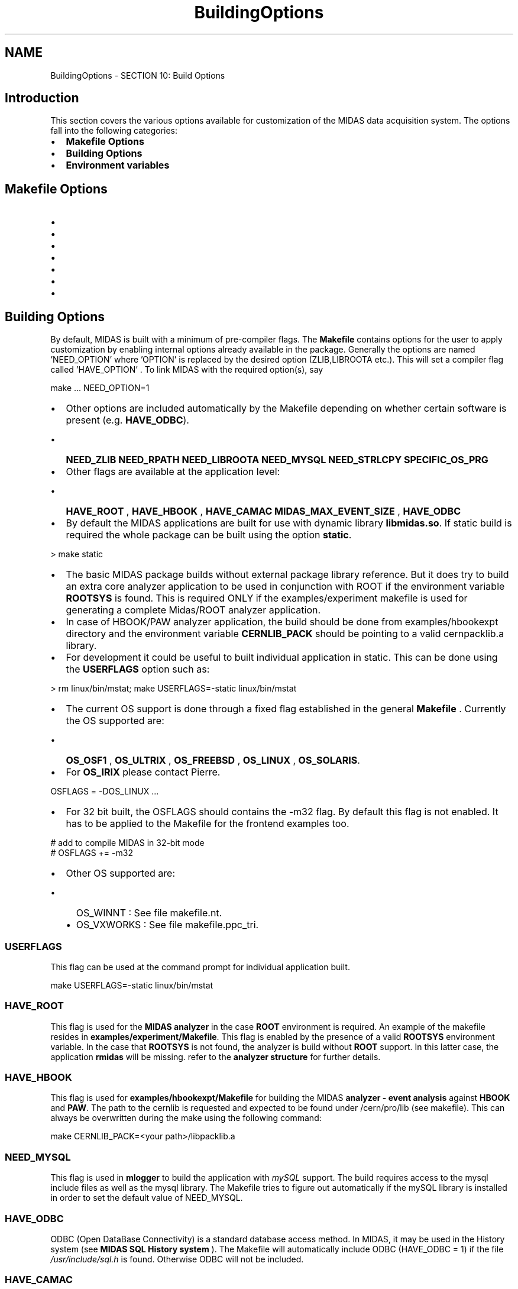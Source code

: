 .TH "BuildingOptions" 3 "31 May 2012" "Version 2.3.0-0" "Midas" \" -*- nroff -*-
.ad l
.nh
.SH NAME
BuildingOptions \- SECTION 10: Build Options 
 
.br
 
.SH "Introduction"
.PP
This section covers the various options available for customization of the MIDAS data acquisition system. The options fall into the following categories:
.PP
.IP "\(bu" 2
\fBMakefile Options\fP
.IP "\(bu" 2
\fBBuilding Options\fP
.IP "\(bu" 2
\fBEnvironment variables\fP
.PP
.PP
.PP
 
.SH "Makefile Options"
.PP
.IP "\(bu" 2
'make', 'make all' : compile the default midas system
.IP "\(bu" 2
'make clean' : remove all compiled object files and executables
.IP "\(bu" 2
'make dox' : make this documentation (in directory .../doxfiles/html)
.IP "\(bu" 2
'make linux32', 'make clean32' : compile subset of midas with gcc '-m32' switch, useful for cross-compiling 32-bit midas on a 64-bit machine
.IP "\(bu" 2
'make linux64', 'make clean64' : compile subset of midas with gcc '-m64' switch, useful for compiling 64-bit midas when default ROOTSYS points to a 32-bit ROOT version
.IP "\(bu" 2
'make crosscompile' : compile midas using a cross-compiler, for example, to produce midas libraries and executables that will run on a PPC Linux distribution, see Makefile for details.
.IP "\(bu" 2
'make examples' : compile example code in .../examples
.PP
.PP
.PP
 
.SH "Building Options"
.PP
By default, MIDAS is built with a minimum of pre-compiler flags. The \fBMakefile\fP contains options for the user to apply customization by enabling internal options already available in the package. Generally the options are named 'NEED_OPTION' where 'OPTION' is replaced by the desired option (ZLIB,LIBROOTA etc.). This will set a compiler flag called 'HAVE_OPTION' . To link MIDAS with the required option(s), say 
.PP
.nf
make ... NEED_OPTION=1

.fi
.PP
.PP
.IP "\(bu" 2
Other options are included automatically by the Makefile depending on whether certain software is present (e.g. \fBHAVE_ODBC\fP).
.IP "  \(bu" 4
\fBNEED_ZLIB\fP \fBNEED_RPATH\fP \fBNEED_LIBROOTA\fP \fBNEED_MYSQL\fP \fBNEED_STRLCPY\fP \fBSPECIFIC_OS_PRG\fP
.PP

.PP
.PP
.IP "\(bu" 2
Other flags are available at the application level:
.IP "  \(bu" 4
\fBHAVE_ROOT\fP , \fBHAVE_HBOOK\fP , \fBHAVE_CAMAC\fP \fBMIDAS_MAX_EVENT_SIZE\fP , \fBHAVE_ODBC\fP
.PP

.PP
.PP
.IP "\(bu" 2
By default the MIDAS applications are built for use with dynamic library \fBlibmidas.so\fP. If static build is required the whole package can be built using the option \fBstatic\fP. 
.PP
.nf
> make static

.fi
.PP

.PP
.PP
.IP "\(bu" 2
The basic MIDAS package builds without external package library reference. But it does try to build an extra core analyzer application to be used in conjunction with ROOT if the environment variable \fBROOTSYS\fP is found. This is required ONLY if the examples/experiment makefile is used for generating a complete Midas/ROOT analyzer application.
.PP
.PP
.IP "\(bu" 2
In case of HBOOK/PAW analyzer application, the build should be done from examples/hbookexpt directory and the environment variable \fBCERNLIB_PACK\fP should be pointing to a valid cernpacklib.a library.
.PP
.PP
.IP "\(bu" 2
For development it could be useful to built individual application in static. This can be done using the \fBUSERFLAGS\fP option such as: 
.PP
.nf
> rm linux/bin/mstat; make USERFLAGS=-static linux/bin/mstat

.fi
.PP

.PP
.PP
.IP "\(bu" 2
The current OS support is done through a fixed flag established in the general \fBMakefile\fP . Currently the OS supported are:
.IP "  \(bu" 4
\fBOS_OSF1\fP , \fBOS_ULTRIX\fP , \fBOS_FREEBSD\fP , \fBOS_LINUX\fP , \fBOS_SOLARIS\fP.
.PP

.PP
.PP
.IP "\(bu" 2
For \fBOS_IRIX\fP please contact Pierre. 
.PP
.nf
OSFLAGS = -DOS_LINUX ...

.fi
.PP

.IP "\(bu" 2
For 32 bit built, the OSFLAGS should contains the -m32 flag. By default this flag is not enabled. It has to be applied to the Makefile for the frontend examples too. 
.PP
.nf
# add to compile MIDAS in 32-bit mode
# OSFLAGS += -m32

.fi
.PP

.IP "\(bu" 2
Other OS supported are:
.IP "  \(bu" 4
OS_WINNT : See file makefile.nt.
.IP "  \(bu" 4
OS_VXWORKS : See file makefile.ppc_tri.
.PP

.PP
.PP
.PP
 
.SS "USERFLAGS"
This flag can be used at the command prompt for individual application built. 
.PP
.nf
make USERFLAGS=-static linux/bin/mstat

.fi
.PP
.PP
 
.PP
 
.SS "HAVE_ROOT"
This flag is used for the \fBMIDAS analyzer\fP in the case \fBROOT\fP environment is required. An example of the makefile resides in \fBexamples/experiment/Makefile\fP. This flag is enabled by the presence of a valid \fBROOTSYS\fP environment variable. In the case that \fBROOTSYS\fP is not found, the analyzer is build without \fBROOT\fP support. In this latter case, the application \fBrmidas\fP will be missing. refer to the \fBanalyzer structure\fP for further details.
.PP
 
.PP
 
.SS "HAVE_HBOOK"
This flag is used for \fBexamples/hbookexpt/Makefile\fP for building the MIDAS \fBanalyzer - event analysis\fP against \fBHBOOK\fP and \fBPAW\fP. The path to the cernlib is requested and expected to be found under /cern/pro/lib (see makefile). This can always be overwritten during the make using the following command: 
.PP
.nf
make CERNLIB_PACK=<your path>/libpacklib.a

.fi
.PP
.PP
 
.PP
.SS "NEED_MYSQL"
This flag is used in \fBmlogger\fP to build the application with \fImySQL\fP support. The build requires access to the mysql include files as well as the mysql library. The Makefile tries to figure out automatically if the mySQL library is installed in order to set the default value of NEED_MYSQL.
.PP
 
.PP
.SS "HAVE_ODBC"
ODBC (Open DataBase Connectivity) is a standard database access method. In MIDAS, it may be used in the History system (see \fBMIDAS SQL History system\fP ). The Makefile will automatically include ODBC (HAVE_ODBC = 1) if the file \fI /usr/include/sql.h \fP is found. Otherwise ODBC will not be included.
.PP
.PP
 
.SS "HAVE_CAMAC"
This flag enable the CAMAC RPC service within the frontend code.
.IP "\(bu" 2
The application mcnaf utility and
.IP "\(bu" 2
the \fBweb CNAF page\fP (in versions prior to \fBDec 2009\fP )
.PP
.PP
are by default \fBnot\fP CAMAC enabled (i.e. \fBHAVE_CAMAC\fP is undefined).
.PP
 
.PP
 
.SS "MIDAS_MAX_EVENT_SIZE"
By default the MIDAS package is build with the maximum event size set to 4MB (MAX_EVENT_SIZE/midas.h). This parameter is used for event transfer across network as well, therefore it has to be applied to all the MIDAS client involved in the experiment when different value is required and a complete MIDAS rebuid needs to be done. 
.PP
.nf
> setenv MIDAS_MAX_EVENT_SIZE 8000000
> make
cc -c -g -O3 -Wall -Wuninitialized -Iinclude -Idrivers -I../mxml -Llinux/lib -DINCLUDE_FTPLIB  \
 -DMAX_EVENT_SIZE=800000 -D_LARGEFILE64_SOURCE -DHAVE_MYSQL -I/usr/include/mysql -DHAVE_ROOT -pthread \
-m64 -I/triumfcs/trshare/olchansk/root/root_v5.12.00_SL42_amd64/include -DHAVE_ZLIB -DOS_LINUX -fPIC \
-Wno-unused-function -o linux/lib/midas.o src/midas.c
...

.fi
.PP
 But at the frontend level, the user can define his/her own local maximum event size through the \fBmax_event_size\fP (see frontend examples).
.PP
.PP
 
.SS "SPECIFIC_OS_PRG"
This flag is for internal Makefile preference. Used in particular for additional applications build based on the OS selection. In the example below \fBmspeaker\fP and \fBdio\fP utilities are built only under OS_LINUX. 
.PP
.nf
SPECIFIC_OS_PRG = $(BIN_DIR)/mlxspeaker $(BIN_DIR)/dio

.fi
.PP
.PP
  
.PP
.SS "NEED_LIBROOTA"
This option if set links MIDAS with the static ROOT library. By default this option is disabled. To link with the static ROOT library, 
.br
make ... NEED_LIBROOTA=1
.PP
 
.PP
 
.SS "NEED_ZLIB"
If \fBdata compression\fP is required by the data logger, the MIDAS package must be compiled with ZLIB support. The applications \fBlazylogger\fP, \fBmdump\fP can be built with \fBzlib.a\fP in order to gain direct access to the data within a file with extension \fBmid.gz\fP. By default this option is disabled except for the system analyzer core code \fBmana.c\fP. However, if NEED_MYSQL is set, NEED_ZLIB will also be set.
.PP
.PP
 
.SS "NEED_RPATH"
Option to set the shared library path on MIDAS executables. By default this option is enabled for Linux, disabled for MacOSX/Darwin.
.PP
.PP
 
.SS "NEED_STRLCPY"
Option to use our own implementation of strlcat and strlcpy. By default this option is enabled.
.PP
.PP
.PP
  
.br

.br
 
.SH "Environment variables"
.PP
MIDAS uses a several environment variables to facilitate the startup of the different applications. These are also discussed in the \fBQuickStart\fP section.
.PP
 
.PP
.SS "MIDASSYS"
This environmental variable is \fBrequired\fP. It should point to the main path of the installed MIDAS package. The application \fBodbedit\fP will generate a warning message in the case this variable is not defined. 
.br
For example 
.PP
.nf
  setenv MIDASSYS $HOME/packages/midas  

.fi
.PP
.PP
 
.PP
.SS "MIDAS_EXPTAB"
This variable specifies the location of the \fBexptab\fP file containing the predefined MIDAS experiment. If MIDAS_EXPTAB is \fBnot\fP defined, the \fBdefault\fP location will be used (i.e. for OS_UNIX: /etc, / and for OS_WINNT: \\system32, \\system ). 
.br
For example 
.PP
.nf
  setenv MIDAS_EXPTAB $HOME/online/exptab

.fi
.PP
.PP
 
.PP
.SS "MIDAS_SERVER_HOST"
This variable predefines the name of the host on which the MIDAS experiment shared memories are residing. It is needed when a connection to a remote experiment is requested. It obviates the need to add the '-h <hostname>' argument to the application command (see \fBCommon Parameters to MIDAS Utilities\fP). Superceded by \fBMIDAS_DIR\fP if defined. This variable is valid for Unix as well as Windows OS.
.PP
 
.PP
.SS "MIDAS_EXPT_NAME"
This variable predefines the default name of the experiment to connect to. It prevents the requested application from asking for the experiment name when multiple experiments are available on the host. Defining MIDAS_EXPT_NAME makes adding the '-e <exptname>' argument to the application command unnecessary (see \fBCommon Parameters to MIDAS Utilities\fP). Superceded by \fBMIDAS_DIR\fP if defined. This variable is valid for Unix as well as Windows OS.
.PP
 
.PP
.SS "MIDAS_DIR"
This variable predefines the LOCAL directory path where the shared memories for the experiment are located. \fBDefining this variable results in a single experiment called 'Default'.\fP Since a given directory path can only refer to a single experiment, \fBMIDAS_DIR\fP supersedes the \fBhostname and exptname parameters\fP as well as the \fBMIDAS_SERVER_HOST\fP and \fBMIDAS_EXPT_NAME\fP environment variables.  If you wish to use the 'exptab' file to define \fBmultiple experiments\fP on a single host, \fBdo not define MIDAS_DIR. \fP
.PP
 
.PP
.SS "ROOTSYS"
This variable must point to the ROOT package if generating a complete MIDAS/ROOT analyzer application (see \fBEnvironment Variables\fP ). If not using ROOT, ROOTSYS should be undefined.
.PP
 
.PP
.SS "CERNLIB_PACK"
In case of HBOOK/PAW analyzer application, this variable should be pointing to a valid cernpacklib.a library. See \fBHAVE_HBOOK\fP .
.PP
 
.PP
.SS "MIDAS_FRONTEND_INDEX"
This variable predefines the index assigned to the equipment using the event builder option. Useful if the frontend applications are started from different hosts. Refer to \fBPrinciple of the Event Builder and related frontend fragment\fP for more information.
.PP
.PP
.SS "MCHART_DIR"
This variable is used for the old \fBmchart\fP utility.
.PP
 
.br
  
